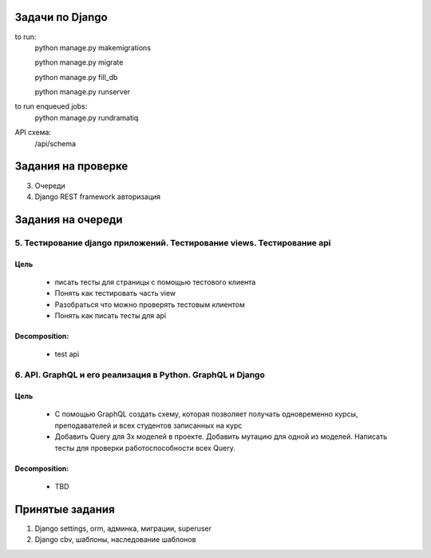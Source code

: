 Задачи по Django
^^^^^^^^^^^^^^^^^^^^^^^^

to run:
    python manage.py makemigrations

    python manage.py migrate

    python manage.py fill_db

    python manage.py runserver

to run enqueued jobs:
    python manage.py rundramatiq

API схема:
    /api/schema


Задания на проверке
^^^^^^^^^^^^^^^^^^^^
3. Очереди
4. Django REST framework авторизация

Задания на очереди
^^^^^^^^^^^^^^^^^^^^^^^^^

5. Тестирование django приложений. Тестирование views. Тестирование api
******************************************************************************
Цель
==============
    * писать тесты для страницы с помощью тестового клиента
    * Понять как тестировать часть view
    * Разобраться что можно проверять тестовым клиентом
    * Понять как писать тесты для api

Decomposition:
================
    * test api


6. API. GraphQL и его реализация в Python. GraphQL и Django
******************************************************************************
Цель
==============
    * С помощью GraphQL создать схему, которая позволяет получать одновременно курсы, преподавателей и всех студентов записанных на курс
    * Добавить Query для 3х моделей в проекте. Добавить мутацию для одной из моделей. Написать тесты для проверки работоспособности всех Query.

Decomposition:
================
    * TBD

Принятые задания
^^^^^^^^^^^^^^^^^^^^^^^^^

1. Django settings, orm, админка, миграции, superuser
2. Django cbv, шаблоны, наследование шаблонов